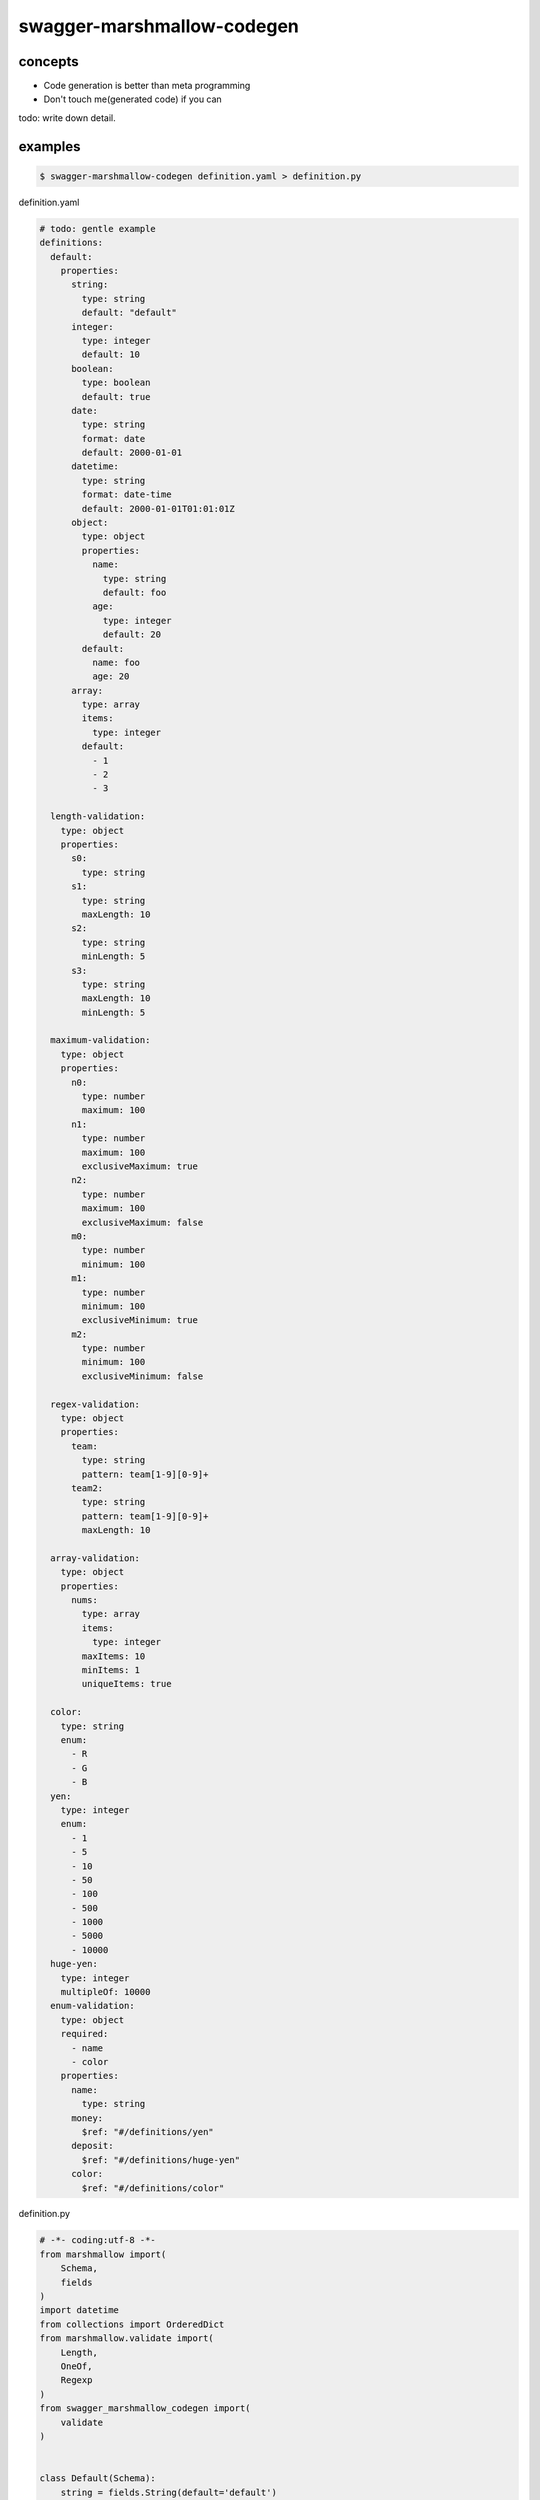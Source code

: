 swagger-marshmallow-codegen
========================================

concepts
----------------------------------------

- Code generation is better than meta programming
- Don't touch me(generated code) if you can

todo: write down detail.

examples
----------------------------------------

.. code-block:: bash

   $ swagger-marshmallow-codegen definition.yaml > definition.py

definition.yaml

.. code-block:: yaml

  # todo: gentle example
  definitions:
    default:
      properties:
        string:
          type: string
          default: "default"
        integer:
          type: integer
          default: 10
        boolean:
          type: boolean
          default: true
        date:
          type: string
          format: date
          default: 2000-01-01
        datetime:
          type: string
          format: date-time
          default: 2000-01-01T01:01:01Z
        object:
          type: object
          properties:
            name:
              type: string
              default: foo
            age:
              type: integer
              default: 20
          default:
            name: foo
            age: 20
        array:
          type: array
          items:
            type: integer
          default:
            - 1
            - 2
            - 3

    length-validation:
      type: object
      properties:
        s0:
          type: string
        s1:
          type: string
          maxLength: 10
        s2:
          type: string
          minLength: 5
        s3:
          type: string
          maxLength: 10
          minLength: 5

    maximum-validation:
      type: object
      properties:
        n0:
          type: number
          maximum: 100
        n1:
          type: number
          maximum: 100
          exclusiveMaximum: true
        n2:
          type: number
          maximum: 100
          exclusiveMaximum: false
        m0:
          type: number
          minimum: 100
        m1:
          type: number
          minimum: 100
          exclusiveMinimum: true
        m2:
          type: number
          minimum: 100
          exclusiveMinimum: false

    regex-validation:
      type: object
      properties:
        team:
          type: string
          pattern: team[1-9][0-9]+
        team2:
          type: string
          pattern: team[1-9][0-9]+
          maxLength: 10

    array-validation:
      type: object
      properties:
        nums:
          type: array
          items:
            type: integer
          maxItems: 10
          minItems: 1
          uniqueItems: true

    color:
      type: string
      enum:
        - R
        - G
        - B
    yen:
      type: integer
      enum:
        - 1
        - 5
        - 10
        - 50
        - 100
        - 500
        - 1000
        - 5000
        - 10000
    huge-yen:
      type: integer
      multipleOf: 10000
    enum-validation:
      type: object
      required:
        - name
        - color
      properties:
        name:
          type: string
        money:
          $ref: "#/definitions/yen"
        deposit:
          $ref: "#/definitions/huge-yen"
        color:
          $ref: "#/definitions/color"

definition.py

.. code-block:: python

  # -*- coding:utf-8 -*-
  from marshmallow import(
      Schema,
      fields
  )
  import datetime
  from collections import OrderedDict
  from marshmallow.validate import(
      Length,
      OneOf,
      Regexp
  )
  from swagger_marshmallow_codegen import(
      validate
  )


  class Default(Schema):
      string = fields.String(default='default')
      integer = fields.Integer(default=10)
      boolean = fields.Boolean(default=True)
      date = fields.Date(default=datetime.date(2000, 1, 1))
      datetime = fields.DateTime(default=datetime.datetime(2000, 1, 1, 1, 1, 1))
      object = fields.Nested('DefaultObject', default=OrderedDict([('name', 'foo'), ('age', 20)]))
      array = fields.Integer(many=True, default=[1, 2, 3])


  class DefaultObject(Schema):
      name = fields.String(default='foo')
      age = fields.Integer(default=20)


  class Length_validation(Schema):
      s0 = fields.String()
      s1 = fields.String(validate=[Length(min=None, max=10, equal=None)])
      s2 = fields.String(validate=[Length(min=5, max=None, equal=None)])
      s3 = fields.String(validate=[Length(min=5, max=10, equal=None)])


  class Maximum_validation(Schema):
      n0 = fields.Number(validate=[validate.CustomRange(min=None, max=100, exclusive_min=False, exclusive_max=False)])
      n1 = fields.Number(validate=[validate.CustomRange(min=None, max=100, exclusive_min=False, exclusive_max=True)])
      n2 = fields.Number(validate=[validate.CustomRange(min=None, max=100, exclusive_min=False, exclusive_max=False)])
      m0 = fields.Number(validate=[validate.CustomRange(min=100, max=None, exclusive_min=False, exclusive_max=False)])
      m1 = fields.Number(validate=[validate.CustomRange(min=100, max=None, exclusive_min=True, exclusive_max=False)])
      m2 = fields.Number(validate=[validate.CustomRange(min=100, max=None, exclusive_min=False, exclusive_max=False)])


  class Regex_validation(Schema):
      team = fields.String(validate=[Regexp(regex='team[1-9][0-9]+')])
      team2 = fields.String(validate=[Length(min=None, max=10, equal=None), Regexp(regex='team[1-9][0-9]+')])


  class Array_validation(Schema):
      nums = fields.Integer(many=True, validate=[validate.ItemsRange(min=1, max=10), validate.Unique()])


  class Enum_validation(Schema):
      name = fields.String(required=True)
      money = fields.Integer(validate=[OneOf(choices=[1, 5, 10, 50, 100, 500, 1000, 5000, 10000], labels=[])])
      deposit = fields.Integer(validate=[validate.MultipleOf(n=10000)])
      color = fields.String(required=True, validate=[OneOf(choices=['R', 'G', 'B'], labels=[])])
